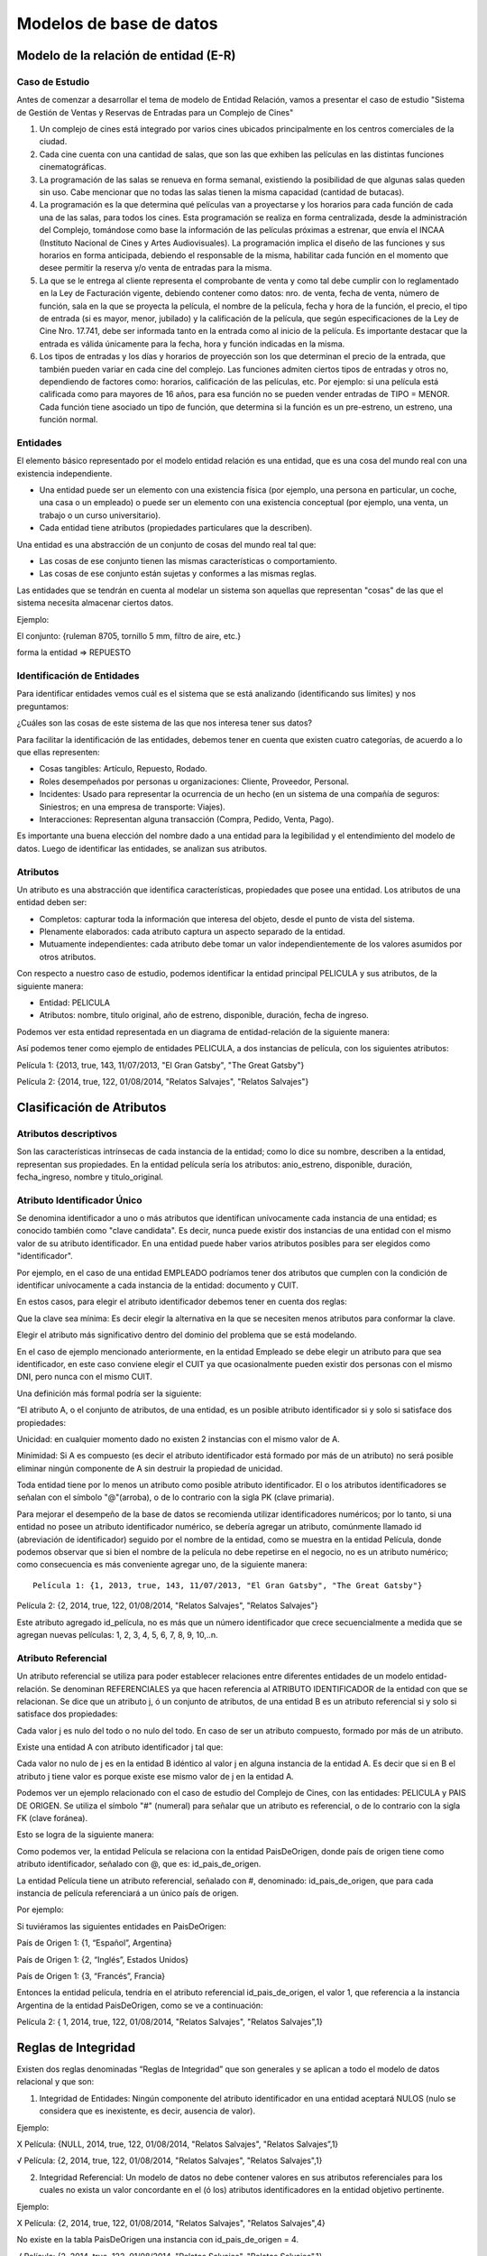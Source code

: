 Modelos de base de datos
=========================

Modelo de la relación de entidad (E-R)
--------------------------------------

Caso de Estudio
~~~~~~~~~~~~~~~

Antes de comenzar a desarrollar el tema de modelo de Entidad Relación, vamos a presentar el caso de estudio "Sistema de Gestión de Ventas y Reservas de Entradas para un Complejo de Cines"

#. Un complejo de cines está integrado por varios cines ubicados principalmente en los centros comerciales de la ciudad.

#. Cada cine cuenta con una cantidad de salas, que son las que exhiben las películas en las distintas funciones cinematográficas.

#. La programación de las salas se renueva en forma semanal, existiendo la posibilidad de que algunas salas queden sin uso. Cabe mencionar que no todas las salas tienen la misma capacidad (cantidad de butacas).

#. La programación es la que determina qué películas van a proyectarse y los horarios para cada función de cada una de las salas, para todos los cines. Esta programación se realiza en forma centralizada, desde la administración del Complejo, tomándose como base la información de las películas próximas a estrenar, que envía el INCAA (Instituto Nacional de Cines y Artes Audiovisuales). La programación implica el diseño de las funciones y sus horarios en forma anticipada, debiendo el responsable de la misma, habilitar cada función en el momento que desee permitir la reserva y/o venta de entradas para la misma.

#. La que se le entrega al cliente representa el comprobante de venta y como tal debe cumplir con lo reglamentado en la Ley de Facturación vigente, debiendo contener como datos: nro. de venta, fecha de venta, número de función, sala en la que se proyecta la película, el nombre de la película, fecha y hora de la función, el precio, el tipo de entrada (si es mayor, menor, jubilado) y la calificación de la película, que según especificaciones de la Ley de Cine Nro. 17.741, debe ser informada tanto en la entrada como al inicio de la película. Es importante destacar que la entrada es válida únicamente para la fecha, hora y función indicadas en la misma.

#. Los tipos de entradas y los días y horarios de proyección son los que determinan el precio de la entrada, que también pueden variar en cada cine del complejo. Las funciones admiten ciertos tipos de entradas y otros no, dependiendo de factores como: horarios, calificación de las películas, etc. Por ejemplo: si una película está calificada como para mayores de 16 años, para esa función no se pueden vender entradas de TIPO = MENOR. Cada función tiene asociado un tipo de función, que determina si la función es un pre-estreno, un estreno, una función normal.

Entidades
~~~~~~~~~~

El elemento básico representado por el modelo entidad relación es una entidad, que es una cosa del mundo real con una existencia independiente.

- Una entidad puede ser un elemento con una existencia física (por ejemplo, una persona en particular, un coche, una casa o un empleado) o puede ser un elemento con una existencia conceptual (por ejemplo, una venta, un trabajo o un curso universitario).

- Cada entidad tiene atributos (propiedades particulares que la describen).

Una entidad es una abstracción de un conjunto de cosas del mundo real tal que:

- Las cosas de ese conjunto tienen las mismas características o comportamiento.

- Las cosas de ese conjunto están sujetas y conformes a las mismas reglas.

Las entidades que se tendrán en cuenta al modelar un sistema son aquellas que representan "cosas" de las que el sistema necesita almacenar ciertos datos.

Ejemplo:

El conjunto: {ruleman 8705, tornillo 5 mm, filtro de aire, etc.}

forma la entidad => REPUESTO

Identificación de Entidades
~~~~~~~~~~~~~~~~~~~~~~~~~~~

Para identificar entidades vemos cuál es el sistema que se está analizando
(identificando sus límites) y nos preguntamos:

¿Cuáles son las cosas de este sistema de las que nos interesa tener sus datos?

Para facilitar la identificación de las entidades, debemos tener
en cuenta que existen cuatro categorías, de acuerdo a lo que ellas
representen:

- Cosas tangibles: Artículo, Repuesto, Rodado.

- Roles desempeñados por personas u organizaciones: Cliente, Proveedor, Personal.

- Incidentes: Usado para representar la ocurrencia de un hecho (en un sistema de una compañía de seguros: Siniestros; en una empresa de transporte: Viajes).

- Interacciones: Representan alguna transacción (Compra, Pedido, Venta, Pago).

Es importante una buena elección del nombre dado a una entidad para la
legibilidad y el entendimiento del modelo de datos. Luego de identificar
las entidades, se analizan sus atributos.

Atributos
~~~~~~~~~

Un atributo es una abstracción que identifica características, propiedades
que posee una entidad. Los atributos de una entidad deben ser:

- Completos: capturar toda la información que interesa del objeto, desde el punto de vista del sistema.

- Plenamente elaborados: cada atributo captura un aspecto separado de la entidad.

- Mutuamente independientes: cada atributo debe tomar un valor independientemente de los valores asumidos por otros atributos.

Con respecto a nuestro caso de estudio, podemos identificar la entidad
principal PELICULA y sus atributos, de la siguiente manera:

- Entidad: PELICULA

- Atributos: nombre, titulo original, año de estreno, disponible, duración, fecha de ingreso.

.. image:: img/8-teoria.png

Podemos ver esta entidad representada en un diagrama de entidad-relación de la siguiente manera:

Así podemos tener como ejemplo de entidades PELICULA, a dos instancias de película, con los siguientes atributos:

Película 1: {2013, true, 143, 11/07/2013, "El Gran Gatsby", "The Great Gatsby"}

Película 2: {2014, true, 122, 01/08/2014, "Relatos Salvajes", "Relatos Salvajes"}

Clasificación de Atributos
--------------------------

Atributos descriptivos
~~~~~~~~~~~~~~~~~~~~~~~~~~

Son las características intrínsecas de cada instancia de la entidad; como lo dice su nombre, describen a la entidad, representan sus propiedades. En la entidad película sería los atributos: anio_estreno, disponible, duración, fecha_ingreso, nombre y titulo_original.

Atributo Identificador Único
~~~~~~~~~~~~~~~~~~~~~~~~~~~~

Se denomina identificador a uno o más atributos que identifican unívocamente cada instancia de una entidad; es conocido también como "clave candidata". Es decir, nunca puede existir dos instancias de una entidad con el mismo valor de su atributo identificador. En una entidad puede haber varios atributos posibles para ser elegidos como "identificador".

Por ejemplo, en el caso de una entidad EMPLEADO podríamos tener dos atributos que cumplen con la condición de identificar unívocamente a cada instancia de la entidad: documento y CUIT.

En estos casos, para elegir el atributo identificador debemos tener en cuenta dos reglas:

Que la clave sea mínima: Es decir elegir la alternativa en la que se necesiten menos atributos para conformar la clave.

Elegir el atributo más significativo dentro del dominio del problema que se está modelando.

En el caso de ejemplo mencionado anteriormente, en la entidad Empleado se debe elegir un atributo para que sea identificador, en este caso conviene elegir el CUIT ya que ocasionalmente pueden existir dos personas con el mismo DNI, pero nunca con el mismo CUIT.

Una definición más formal podría ser la siguiente:

“El atributo A, o el conjunto de atributos, de una entidad, es un posible atributo identificador si y solo si satisface dos propiedades:

Unicidad: en cualquier momento dado no existen 2 instancias con el mismo valor de A.

Minimidad: Si A es compuesto (es decir el atributo identificador está formado por más de un atributo) no será posible eliminar ningún componente de A sin destruir la propiedad de unicidad.

Toda entidad tiene por lo menos un atributo como posible atributo identificador. El o los atributos identificadores se señalan con el símbolo "@"(arroba), o de lo contrario con la sigla PK (clave primaria).

.. image:: img/9-teoria.png

Para mejorar el desempeño de la base de datos se recomienda utilizar identificadores numéricos; por lo tanto, si una entidad no posee un atributo identificador numérico, se debería agregar un atributo, comúnmente llamado id (abreviación de identificador) seguido por el nombre de la entidad, como se muestra en la entidad Película, donde podemos observar que si bien el nombre de la película no debe repetirse en el negocio, no es un atributo numérico; como consecuencia es más conveniente agregar uno, de la siguiente manera::
    
    Película 1: {1, 2013, true, 143, 11/07/2013, "El Gran Gatsby", "The Great Gatsby"}

Película 2: {2, 2014, true, 122, 01/08/2014, "Relatos Salvajes", "Relatos Salvajes"}

Este atributo agregado id_película, no es más que un número identificador que crece secuencialmente a medida que se agregan nuevas películas: 1, 2, 3, 4, 5, 6, 7, 8, 9, 10,..n.

Atributo Referencial
~~~~~~~~~~~~~~~~~~~~~~~~~~

Un atributo referencial se utiliza para poder establecer relaciones entre diferentes entidades de un modelo entidad- relación. Se denominan REFERENCIALES ya que hacen referencia al ATRIBUTO IDENTIFICADOR de la entidad con que se relacionan. Se dice que un atributo j, ó un conjunto de atributos, de una entidad B es un atributo referencial si y solo si satisface dos propiedades:

Cada valor j es nulo del todo o no nulo del todo. En caso de ser un atributo compuesto, formado por más de un atributo.

Existe una entidad A con atributo identificador j tal que:

Cada valor no nulo de j es en la entidad B idéntico al valor j en alguna instancia de la entidad A. Es decir que si en B el atributo j tiene valor es porque existe ese mismo valor de j en la entidad A.

Podemos ver un ejemplo relacionado con el caso de estudio del Complejo de Cines, con las entidades: PELICULA y PAIS DE ORIGEN. Se utiliza el símbolo "#" (numeral) para señalar que un atributo es referencial, o de lo contrario con la sigla FK (clave foránea).

.. image:: img/10-teoria.png


Esto se logra de la siguiente manera:

Como podemos ver, la entidad Película se relaciona con la entidad PaisDeOrigen, donde país de origen tiene como atributo identificador, señalado con @, que es: id_pais_de_origen.

La entidad Película tiene un atributo referencial, señalado con #, denominado: id_pais_de_origen, que para cada instancia de película referenciará a un único país de origen.

Por ejemplo:

Si tuviéramos las siguientes entidades en PaisDeOrigen:

País de Origen 1: {1, “Español”, Argentina}

País de Origen 1: {2, “Inglés”, Estados Unidos}

País de Origen 1: {3, “Francés”, Francia}

Entonces la entidad película, tendría en el atributo referencial id_pais_de_origen, el valor 1, que referencia a la instancia Argentina de la entidad PaisDeOrigen, como se ve a continuación:

Película 2: { 1, 2014, true, 122, 01/08/2014, "Relatos Salvajes", "Relatos Salvajes",1}


Reglas de Integridad
--------------------

Existen dos reglas denominadas “Reglas de Integridad” que son generales y se aplican a todo el modelo de datos relacional y que son:

1. Integridad de Entidades: Ningún componente del atributo identificador en una entidad aceptará NULOS (nulo se considera que es inexistente, es decir, ausencia de valor).

Ejemplo:

X Película: {NULL, 2014, true, 122, 01/08/2014, "Relatos Salvajes", "Relatos Salvajes”,1}

√ Película: {2, 2014, true, 122, 01/08/2014, "Relatos Salvajes", "Relatos Salvajes",1}

2. Integridad Referencial: Un modelo de datos no debe contener valores en sus atributos referenciales para los cuales no exista un valor concordante en el (ó los) atributos identificadores en la entidad objetivo pertinente.

Ejemplo:

X Película: {2, 2014, true, 122, 01/08/2014, "Relatos Salvajes", "Relatos Salvajes",4}

No existe en la tabla PaisDeOrigen una instancia con id_pais_de_origen = 4.

√ Película: {2, 2014, true, 122, 01/08/2014, "Relatos Salvajes", "Relatos Salvajes",1}


Relaciones
----------

- Una relación es la abstracción de un conjunto de asociaciones que existen entre las instancias de dos entidades, por ejemplo, existe una relación entre Película y PaisDeOrigen (Ver figura 14).

- Las relaciones tienen sentido bidireccional.

- Las relaciones existen ya que las entidades representan aspectos del mundo real y en este mundo los componentes no están aislados, sino que se relacionan entre sí; es por esto que es necesario que existan las relaciones entre las entidades.



Cardinalidad y Opcionalidad de las relaciones
~~~~~~~~~~~~~~~~~~~~~~~~~~~~~~~~~~~~~~~~~~~~~~~~

- Cardinalidad: Indica para una instancia de una entidad A con cuántas instancias de la entidad B, se relaciona. Las posibilidades son: 0, 1 o muchos, que se representan con O ; | respectivamente

- Opcionalidad: Indica para una instancia de una entidad A, si la relación con instancias de la entidad B, es opcional u obligatoria. Las posibilidades son: 0 o 1 que se representan con O o :code:`|`, :math:`ß`; respectivamente.


Tipos de cardinalidad y opcionalidad
~~~~~~~~~~~~~~~~~~~~~~~~~~~~~~~~~~~~~

**Relación Uno a uno**

Por ejemplo, en el caso de estudio añadiremos las clases que se muestran a continuación para explicar esta relación:

Entonces, si llevamos estas clases a entidades, vemos que: un empleado puede tener o no un usuario y si ese usuario existe, es para un único empleado.


.. image:: img/11-teoria.png

.. image:: img/12-teoria.png



Esto se lee, de la siguiente manera:

“Un empleado puede tener opcionalmente un único usuario o no tener ningún usuario asociado, un usuario está asociado de manera obligatoria a un único empleado”.

**Relación Uno a muchos**

Por ejemplo, una película tiene un único género, pero un género como “Drama” puede estar asignado a muchas películas:

.. image:: img/13-teoria.png

Esto se lee, de la siguiente manera:

“Un género puede estar asignado a muchas películas, pero una película tiene un único género”

**Relación Muchos a Uno**

Por ejemplo, una película tiene muchas funciones asignadas, pero una función es para una única película.

.. image:: img/14-teoria.png
 

ACLARACIÓN: Para los casos anteriores (uno a muchos o muchos a uno) siempre el atributo referencial se debe colocar en la entidad donde está la cardinalidad MUCHOS. Esto se justifica debido a que los atributos deben tener valores atómicos en cada celda, es decir un único valor.

A continuación, se muestran 2 ejemplos para explicar lo mencionado anteriormente:

Caso 1: Relación entre Función y Película, con Función referenciando a Película: en este caso la función tiene una única película asociada porque se proyecta una película por función:

.. image:: img/15-teoria.png


Caso 2: Relación entre Función y Película, con Película referenciando a Función: en este caso como la película puede proyectarse en muchas funciones, deberíamos poner en la columna identificada como #id-funcion, más de un atributo referencias, rompiendo la propiedad de atomicidad de los atributos:

.. image:: img/16-teoria.png

**Relación Muchos a muchos**

Por ejemplo, un personaje puede pertenecer a varias películas, por ejemplo: Harry Potter y la piedra filosofal, Harry Potter y la cámara secreta, Harry Potter y el prisionero de Azkaban… y una película puede tener varios personajes.

En este caso, en donde ambas entidades tienen la cardinalidad muchos, nos encontramos con la limitación de no poder dónde colocar el atributo referencial en ninguna entidad, sin romper la unicidad.

Cuando la relación es de muchos a muchos, la forma de solucionarlo y respetar con la propiedad de unicidad es por medio de la creación de una entidad intermedia, denominada Entidad Asociativa, que relacione un personaje con una película de la siguiente manera:

.. image:: img/17-teoria.png

Como se puede ver en la figura 19, la tabla intermedia creada, PersonajeDePelicula, se encarga de establecer una relación uno a uno, entre un personaje y una película; de esta manera siguiendo con el ejemplo de Harry Potter, tendríamos:

Entidades de Personajes:

{1,“Harry Potter”}

{2,“ Ron Weasley”},

{3,“ Hermione Granger”}

Instancias de la Entidad Pelicula:

{5, 2001, true, 152, 03/03/2001, “Harry Potter y la piedra filosofal”, “Harry Potter and the

Philosopher's Stone”, 1, 3}

{6, 2002, true, 152, 03/06/2002, “Harry Potter y la cámara secreta”, “Harry Potter and the

Chamber of Secrets”, 1, 3}

Instancias de la Entidad PersonajeDePelicula:

{1,5},{ 2,5},{3,5},{1,6},{ 2,6},{3,6}

La siguiente tabla presenta un resumen de la Simbología usualmente adoptada en la construcción de Diagramas de Entidad - Relación para representar relaciones entre entidades:

.. image:: img/18-teoria.png